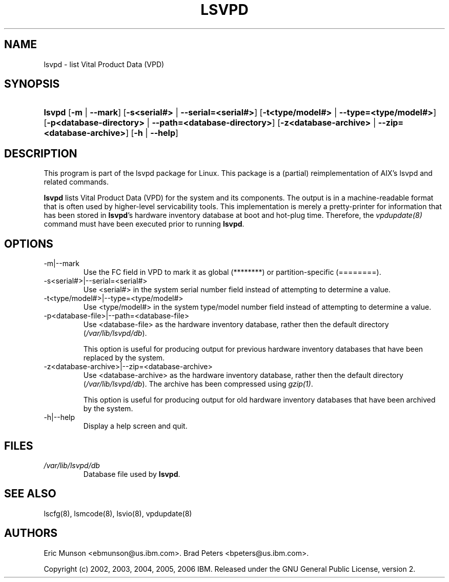 .\"Generated by db2man.xsl. Don't modify this, modify the source.
.de Sh \" Subsection
.br
.if t .Sp
.ne 5
.PP
\fB\\$1\fR
.PP
..
.de Sp \" Vertical space (when we can't use .PP)
.if t .sp .5v
.if n .sp
..
.de Ip \" List item
.br
.ie \\n(.$>=3 .ne \\$3
.el .ne 3
.IP "\\$1" \\$2
..
.TH "LSVPD" 8 "" "" ""
.SH NAME
lsvpd \- list Vital Product Data (VPD)
.SH "SYNOPSIS"
.ad l
.hy 0
.HP 6
\fBlsvpd\fR [\fB\-m\fR | \fB\-\-mark\fR] [\fB\-s<serial#>\fR | \fB\-\-serial=<serial#>\fR] [\fB\-t<type/model#>\fR | \fB\-\-type=<type/model#>\fR] [\fB\-p<database\-directory>\fR | \fB\-\-path=<database\-directory>\fR] [\fB\-z<database\-archive>\fR | \fB\-\-zip=<database\-archive>\fR] [\fB\-h\fR | \fB\-\-help\fR]
.ad
.hy

.SH "DESCRIPTION"

.PP
This program is part of the lsvpd package for Linux\&. This package is a (partial) reimplementation of AIX's lsvpd and related commands\&.

.PP
 \fBlsvpd\fR lists Vital Product Data (VPD) for the system and its components\&. The output is in a machine\-readable format that is often used by higher\-level servicability tools\&. This implementation is merely a pretty\-printer for information that has been stored in \fBlsvpd\fR's hardware inventory database at boot and hot\-plug time\&. Therefore, the \fIvpdupdate(8)\fR command must have been executed prior to running \fBlsvpd\fR\&.

.SH "OPTIONS"

.TP
\-m|\-\-mark
Use the FC field in VPD to mark it as global (********) or partition\-specific (========)\&.

.TP
\-s<serial#>|\-\-serial=<serial#>
Use <serial#> in the system serial number field instead of attempting to determine a value\&.

.TP
\-t<type/model#>|\-\-type=<type/model#>
Use <type/model#> in the system type/model number field instead of attempting to determine a value\&.

.TP
\-p<database\-file>|\-\-path=<database\-file>
Use <database\-file> as the hardware inventory database, rather then the default directory (\fI/var/lib/lsvpd/db\fR)\&.

This option is useful for producing output for previous hardware inventory databases that have been replaced by the system\&.

.TP
\-z<database\-archive>|\-\-zip=<database\-archive>
Use <database\-archive> as the hardware inventory database, rather then the default directory (\fI/var/lib/lsvpd/db\fR)\&. The archive has been compressed using \fIgzip(1)\fR\&.

This option is useful for producing output for old hardware inventory databases that have been archived by the system\&.

.TP
\-h|\-\-help
Display a help screen and quit\&.

.SH "FILES"

.TP
\fI/var/lib/lsvpd/db\fR
Database file used by \fBlsvpd\fR\&.

.SH "SEE ALSO"

.PP
lscfg(8), lsmcode(8), lsvio(8), vpdupdate(8)

.SH "AUTHORS"

.PP
Eric Munson <ebmunson@us\&.ibm\&.com>\&. Brad Peters <bpeters@us\&.ibm\&.com>\&.

.PP
Copyright (c) 2002, 2003, 2004, 2005, 2006 IBM\&. Released under the GNU General Public License, version 2\&.

